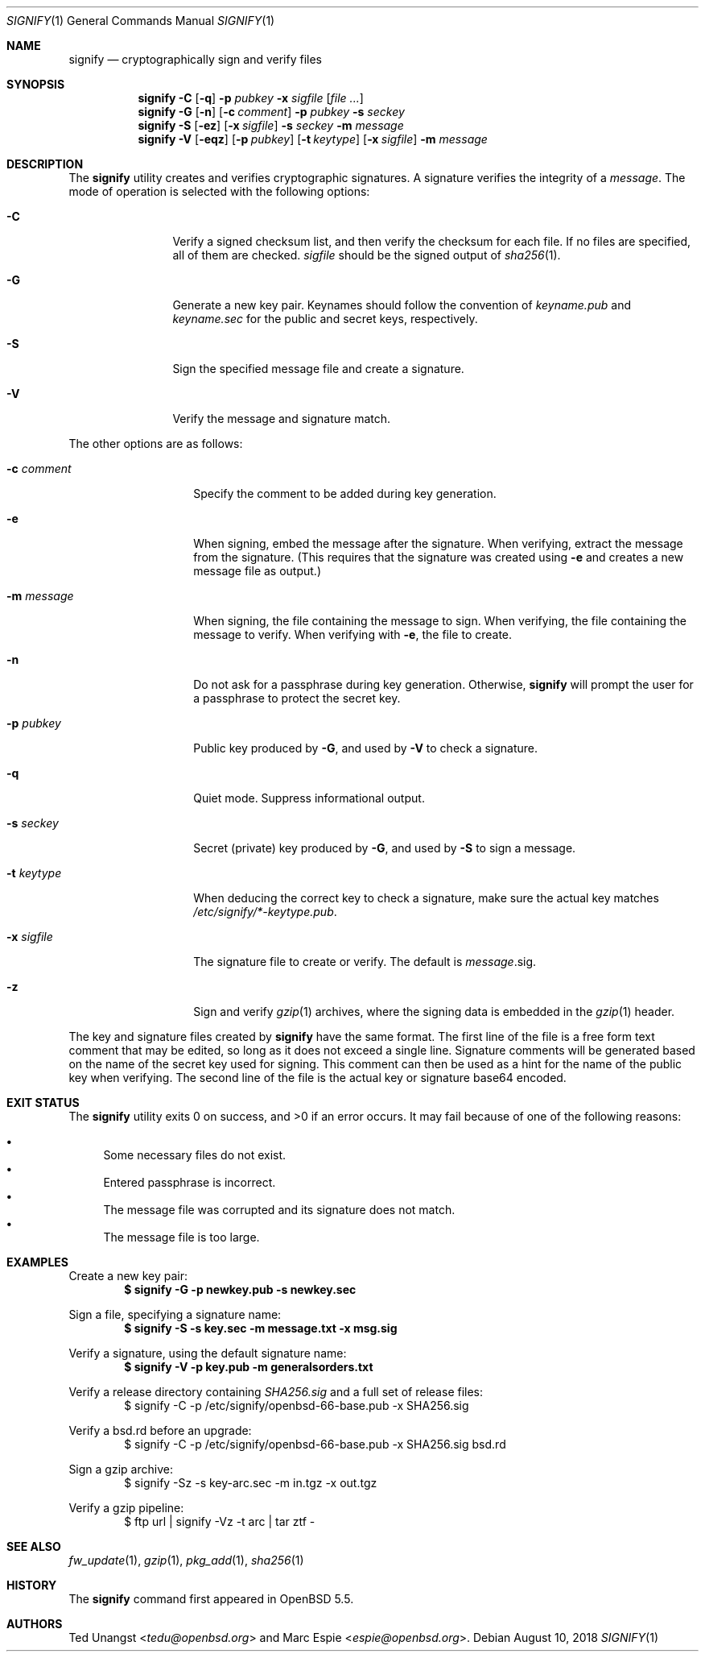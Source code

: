 .\" $OpenBSD: signify.1,v 1.44 2018/08/10 20:27:01 deraadt Exp $
.\"
.\"Copyright (c) 2013 Marc Espie <espie@openbsd.org>
.\"Copyright (c) 2013 Ted Unangst <tedu@openbsd.org>
.\"
.\"Permission to use, copy, modify, and distribute this software for any
.\"purpose with or without fee is hereby granted, provided that the above
.\"copyright notice and this permission notice appear in all copies.
.\"
.\"THE SOFTWARE IS PROVIDED "AS IS" AND THE AUTHOR DISCLAIMS ALL WARRANTIES
.\"WITH REGARD TO THIS SOFTWARE INCLUDING ALL IMPLIED WARRANTIES OF
.\"MERCHANTABILITY AND FITNESS. IN NO EVENT SHALL THE AUTHOR BE LIABLE FOR
.\"ANY SPECIAL, DIRECT, INDIRECT, OR CONSEQUENTIAL DAMAGES OR ANY DAMAGES
.\"WHATSOEVER RESULTING FROM LOSS OF USE, DATA OR PROFITS, WHETHER IN AN
.\"ACTION OF CONTRACT, NEGLIGENCE OR OTHER TORTIOUS ACTION, ARISING OUT OF
.\"OR IN CONNECTION WITH THE USE OR PERFORMANCE OF THIS SOFTWARE.
.Dd $Mdocdate: August 10 2018 $
.Dt SIGNIFY 1
.Os
.Sh NAME
.Nm signify
.Nd cryptographically sign and verify files
.Sh SYNOPSIS
.Nm signify
.Fl C
.Op Fl q
.Fl p Ar pubkey
.Fl x Ar sigfile
.Op Ar
.Nm signify
.Fl G
.Op Fl n
.Op Fl c Ar comment
.Fl p Ar pubkey
.Fl s Ar seckey
.Nm signify
.Fl S
.Op Fl ez
.Op Fl x Ar sigfile
.Fl s Ar seckey
.Fl m Ar message
.Nm signify
.Fl V
.Op Fl eqz
.Op Fl p Ar pubkey
.Op Fl t Ar keytype
.Op Fl x Ar sigfile
.Fl m Ar message
.Sh DESCRIPTION
The
.Nm
utility creates and verifies cryptographic signatures.
A signature verifies the integrity of a
.Ar message .
The mode of operation is selected with the following options:
.Bl -tag -width Dsssigfile
.It Fl C
Verify a signed checksum list, and then verify the checksum for
each file.
If no files are specified, all of them are checked.
.Ar sigfile
should be the signed output of
.Xr sha256 1 .
.It Fl G
Generate a new key pair.
Keynames should follow the convention of
.Pa keyname.pub
and
.Pa keyname.sec
for the public and secret keys, respectively.
.It Fl S
Sign the specified message file and create a signature.
.It Fl V
Verify the message and signature match.
.El
.Pp
The other options are as follows:
.Bl -tag -width Dsssignature
.It Fl c Ar comment
Specify the comment to be added during key generation.
.It Fl e
When signing, embed the message after the signature.
When verifying, extract the message from the signature.
(This requires that the signature was created using
.Fl e
and creates a new message file as output.)
.It Fl m Ar message
When signing, the file containing the message to sign.
When verifying, the file containing the message to verify.
When verifying with
.Fl e ,
the file to create.
.It Fl n
Do not ask for a passphrase during key generation.
Otherwise,
.Nm
will prompt the user for a passphrase to protect the secret key.
.It Fl p Ar pubkey
Public key produced by
.Fl G ,
and used by
.Fl V
to check a signature.
.It Fl q
Quiet mode.
Suppress informational output.
.It Fl s Ar seckey
Secret (private) key produced by
.Fl G ,
and used by
.Fl S
to sign a message.
.It Fl t Ar keytype
When deducing the correct key to check a signature, make sure
the actual key matches
.Pa /etc/signify/*-keytype.pub .
.It Fl x Ar sigfile
The signature file to create or verify.
The default is
.Ar message Ns .sig .
.It Fl z
Sign and verify
.Xr gzip 1
archives, where the signing data
is embedded in the
.Xr gzip 1
header.
.El
.Pp
The key and signature files created by
.Nm
have the same format.
The first line of the file is a free form text comment that may be edited,
so long as it does not exceed a single line.
Signature comments will be generated based on the name of the secret
key used for signing.
This comment can then be used as a hint for the name of the public key
when verifying.
The second line of the file is the actual key or signature base64 encoded.
.Sh EXIT STATUS
.Ex -std signify
It may fail because of one of the following reasons:
.Pp
.Bl -bullet -compact
.It
Some necessary files do not exist.
.It
Entered passphrase is incorrect.
.It
The message file was corrupted and its signature does not match.
.It
The message file is too large.
.El
.Sh EXAMPLES
Create a new key pair:
.Dl $ signify -G -p newkey.pub -s newkey.sec
.Pp
Sign a file, specifying a signature name:
.Dl $ signify -S -s key.sec -m message.txt -x msg.sig
.Pp
Verify a signature, using the default signature name:
.Dl $ signify -V -p key.pub -m generalsorders.txt
.Pp
Verify a release directory containing
.Pa SHA256.sig
and a full set of release files:
.Bd -literal -offset indent -compact
$ signify -C -p /etc/signify/openbsd-66-base.pub -x SHA256.sig
.Ed
.Pp
Verify a bsd.rd before an upgrade:
.Bd -literal -offset indent -compact
$ signify -C -p /etc/signify/openbsd-66-base.pub -x SHA256.sig bsd.rd
.Ed
.Pp
Sign a gzip archive:
.Bd -literal -offset indent -compact
$ signify -Sz -s key-arc.sec -m in.tgz -x out.tgz
.Ed
.Pp
Verify a gzip pipeline:
.Bd -literal -offset indent -compact
$ ftp url | signify -Vz -t arc | tar ztf -
.Ed
.Sh SEE ALSO
.Xr fw_update 1 ,
.Xr gzip 1 ,
.Xr pkg_add 1 ,
.Xr sha256 1
.Sh HISTORY
The
.Nm
command first appeared in
.Ox 5.5 .
.Sh AUTHORS
.An -nosplit
.An Ted Unangst Aq Mt tedu@openbsd.org
and
.An Marc Espie Aq Mt espie@openbsd.org .
